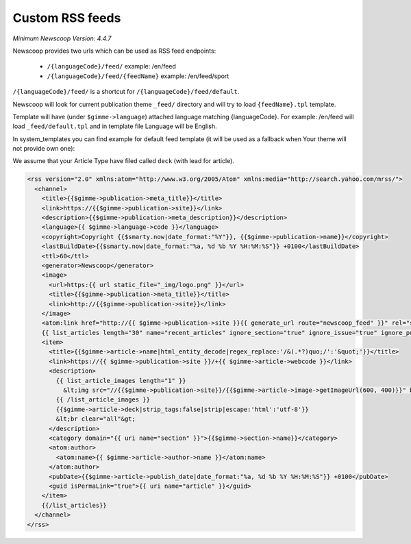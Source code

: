 Custom RSS feeds
----------------

*Minimum Newscoop Version: 4.4.7*

Newscoop provides two urls which can be used as RSS feed endpoints:

 * ``/{languageCode}/feed/`` example: /en/feed
 * ``/{languageCode}/feed/{feedName}`` example: /en/feed/sport

``/{languageCode}/feed/`` is a shortcut for ``/{languageCode}/feed/default``.

Newscoop will look for current publication theme ``_feed/`` directory and will try to load ``{feedName}.tpl`` template.

Template will have (under ``$gimme->language``) attached language matching {languageCode}. For example: /en/feed will load ``_feed/default.tpl`` and in template file Language will be English.

In system_templates you can find example for default feed template (it will be used as a fallback when Your theme will not provide own one):

We assume that your Article Type have filed called ``deck`` (with lead for article).

.. code-block:: xml

    <rss version="2.0" xmlns:atom="http://www.w3.org/2005/Atom" xmlns:media="http://search.yahoo.com/mrss/">
      <channel>
        <title>{{$gimme->publication->meta_title}}</title>
        <link>https://{{$gimme->publication->site}}</link>
        <description>{{$gimme->publication->meta_description}}</description>
        <language>{{ $gimme->language->code }}</language>
        <copyright>Copyright {{$smarty.now|date_format:"%Y"}}, {{$gimme->publication->name}}</copyright>
        <lastBuildDate>{{$smarty.now|date_format:"%a, %d %b %Y %H:%M:%S"}} +0100</lastBuildDate>
        <ttl>60</ttl>
        <generator>Newscoop</generator>
        <image>
          <url>https:{{ url static_file="_img/logo.png" }}</url>
          <title>{{$gimme->publication->meta_title}}</title>
          <link>http://{{$gimme->publication->site}}</link>
        </image>
        <atom:link href="http://{{ $gimme->publication->site }}{{ generate_url route="newscoop_feed" }}" rel="self" type="application/rss+xml" />
        {{ list_articles length="30" name="recent_articles" ignore_section="true" ignore_issue="true" ignore_publication="true" order="bypublishdate desc"}}
        <item>
          <title>{{$gimme->article->name|html_entity_decode|regex_replace:'/&(.*?)quo;/':'&quot;'}}</title>
          <link>https://{{ $gimme->publication->site }}/+{{ $gimme->article->webcode }}</link>
          <description>
            {{ list_article_images length="1" }}
              &lt;img src="//{{$gimme->publication->site}}/{{$gimme->article->image->getImageUrl(600, 400)}}" border="0" align="left" hspace="5" /&gt;
            {{ /list_article_images }}
            {{$gimme->article->deck|strip_tags:false|strip|escape:'html':'utf-8'}}
            &lt;br clear="all"&gt;
          </description>
          <category domain="{{ uri name="section" }}">{{$gimme->section->name}}</category>
          <atom:author>
            <atom:name>{{ $gimme->article->author->name }}</atom:name>
          </atom:author>
          <pubDate>{{$gimme->article->publish_date|date_format:"%a, %d %b %Y %H:%M:%S"}} +0100</pubDate>
          <guid isPermaLink="true">{{ uri name="article" }}</guid>
        </item>
        {{/list_articles}}
      </channel>
    </rss>
